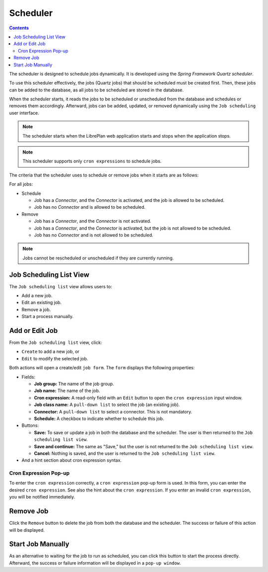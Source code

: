 Scheduler
#########

.. contents::

The scheduler is designed to schedule jobs dynamically. It is developed using the *Spring Framework Quartz scheduler*.

To use this scheduler effectively, the jobs (Quartz jobs) that should be scheduled must be created first. Then, these jobs can be added to the database, as all jobs to be scheduled are stored in the database.

When the scheduler starts, it reads the jobs to be scheduled or unscheduled from the database and schedules or removes them accordingly. Afterward, jobs can be added, updated, or removed dynamically using the ``Job scheduling`` user interface.

.. NOTE::
   The scheduler starts when the LibrePlan web application starts and stops when the application stops.

.. NOTE::
   This scheduler supports only ``cron expressions`` to schedule jobs.

The criteria that the scheduler uses to schedule or remove jobs when it starts are as follows:

For all jobs:

* Schedule

  * Job has a *Connector*, and the *Connector* is activated, and the job is allowed to be scheduled.
  * Job has no *Connector* and is allowed to be scheduled.

* Remove

  * Job has a *Connector*, and the *Connector* is not activated.
  * Job has a *Connector*, and the *Connector* is activated, but the job is not allowed to be scheduled.
  * Job has no *Connector* and is not allowed to be scheduled.

.. NOTE::
   Jobs cannot be rescheduled or unscheduled if they are currently running.

Job Scheduling List View
========================

The ``Job scheduling list`` view allows users to:

*   Add a new job.
*   Edit an existing job.
*   Remove a job.
*   Start a process manually.

Add or Edit Job
===============

From the ``Job scheduling list`` view, click:

*   ``Create`` to add a new job, or
*   ``Edit`` to modify the selected job.

Both actions will open a create/edit ``job form``. The ``form`` displays the following properties:

*   Fields:

    *   **Job group:** The name of the job group.
    *   **Job name:** The name of the job.
    *   **Cron expression:** A read-only field with an ``Edit`` button to open the ``cron expression`` input window.
    *   **Job class name:** A ``pull-down list`` to select the job (an existing job).
    *   **Connector:** A ``pull-down list`` to select a connector. This is not mandatory.
    *   **Schedule:** A checkbox to indicate whether to schedule this job.

*   Buttons:

    *   **Save:** To save or update a job in both the database and the scheduler. The user is then returned to the ``Job scheduling list view``.
    *   **Save and continue:** The same as "Save," but the user is not returned to the ``Job scheduling list view``.
    *   **Cancel:** Nothing is saved, and the user is returned to the ``Job scheduling list view``.

*   And a hint section about cron expression syntax.

Cron Expression Pop-up
----------------------

To enter the ``cron expression`` correctly, a ``cron expression`` pop-up form is used. In this form, you can enter the desired ``cron expression``. See also the hint about the ``cron expression``. If you enter an invalid ``cron expression``, you will be notified immediately.

Remove Job
==========

Click the ``Remove`` button to delete the job from both the database and the scheduler. The success or failure of this action will be displayed.

Start Job Manually
==================

As an alternative to waiting for the job to run as scheduled, you can click this button to start the process directly. Afterward, the success or failure information will be displayed in a ``pop-up window``.
